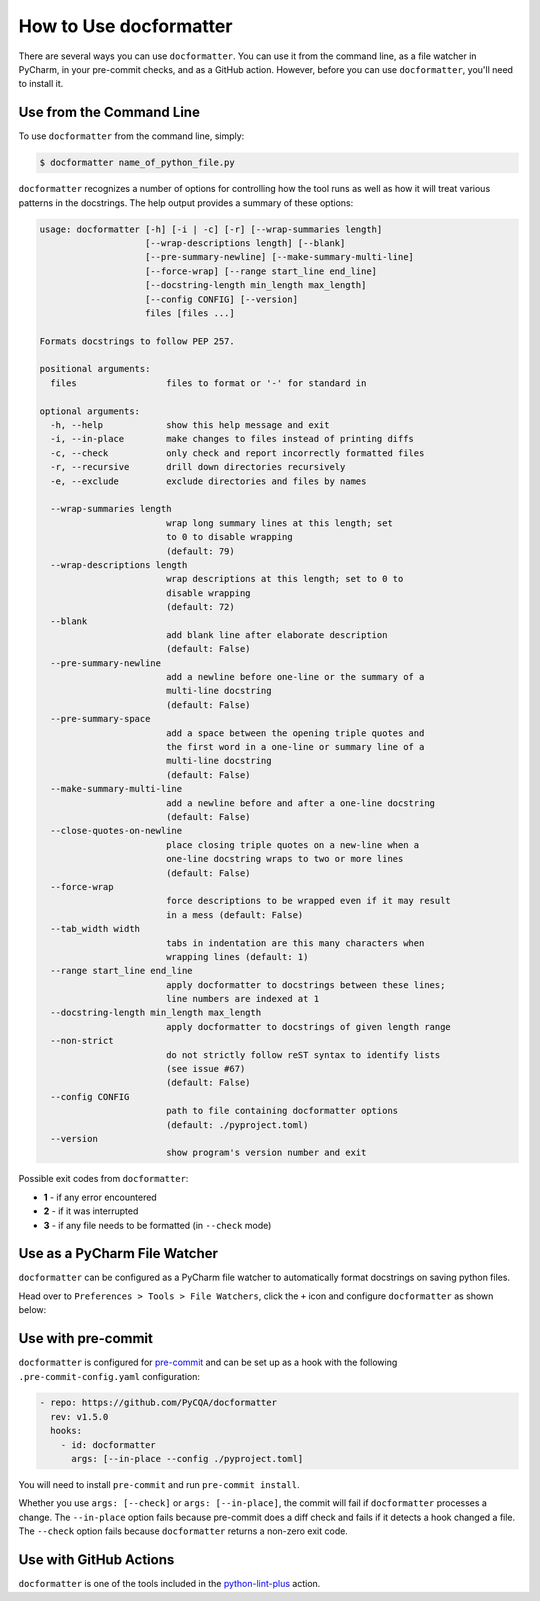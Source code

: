 How to Use docformatter
=======================

There are several ways you can use ``docformatter``.  You can use it from the
command line, as a file watcher in PyCharm, in your pre-commit checks, and as
a GitHub action.  However, before you can use ``docformatter``, you'll need
to install it.

Use from the Command Line
-------------------------

To use ``docformatter`` from the command line, simply:

.. code-block:: console

    $ docformatter name_of_python_file.py

``docformatter`` recognizes a number of options for controlling how the tool
runs as well as how it will treat various patterns in the docstrings.  The
help output provides a summary of these options:

.. code-block:: console

    usage: docformatter [-h] [-i | -c] [-r] [--wrap-summaries length]
                        [--wrap-descriptions length] [--blank]
                        [--pre-summary-newline] [--make-summary-multi-line]
                        [--force-wrap] [--range start_line end_line]
                        [--docstring-length min_length max_length]
                        [--config CONFIG] [--version]
                        files [files ...]

    Formats docstrings to follow PEP 257.

    positional arguments:
      files                 files to format or '-' for standard in

    optional arguments:
      -h, --help            show this help message and exit
      -i, --in-place        make changes to files instead of printing diffs
      -c, --check           only check and report incorrectly formatted files
      -r, --recursive       drill down directories recursively
      -e, --exclude         exclude directories and files by names

      --wrap-summaries length
                            wrap long summary lines at this length; set
                            to 0 to disable wrapping
                            (default: 79)
      --wrap-descriptions length
                            wrap descriptions at this length; set to 0 to
                            disable wrapping
                            (default: 72)
      --blank
                            add blank line after elaborate description
                            (default: False)
      --pre-summary-newline
                            add a newline before one-line or the summary of a
                            multi-line docstring
                            (default: False)
      --pre-summary-space
                            add a space between the opening triple quotes and
                            the first word in a one-line or summary line of a
                            multi-line docstring
                            (default: False)
      --make-summary-multi-line
                            add a newline before and after a one-line docstring
                            (default: False)
      --close-quotes-on-newline
                            place closing triple quotes on a new-line when a
                            one-line docstring wraps to two or more lines
                            (default: False)
      --force-wrap
                            force descriptions to be wrapped even if it may result
                            in a mess (default: False)
      --tab_width width
                            tabs in indentation are this many characters when
                            wrapping lines (default: 1)
      --range start_line end_line
                            apply docformatter to docstrings between these lines;
                            line numbers are indexed at 1
      --docstring-length min_length max_length
                            apply docformatter to docstrings of given length range
      --non-strict
                            do not strictly follow reST syntax to identify lists
                            (see issue #67)
                            (default: False)
      --config CONFIG
                            path to file containing docformatter options
                            (default: ./pyproject.toml)
      --version
                            show program's version number and exit

Possible exit codes from ``docformatter``:

- **1** - if any error encountered
- **2** - if it was interrupted
- **3** - if any file needs to be formatted (in ``--check`` mode)

Use as a PyCharm File Watcher
-----------------------------

``docformatter`` can be configured as a PyCharm file watcher to automatically
format docstrings on saving python files.

Head over to ``Preferences > Tools > File Watchers``, click the ``+`` icon
and configure ``docformatter`` as shown below:

.. image:: https://github.com/PyCQA/docformatter/blob/master/docs/images/pycharm-file-watcher-configurations.png?raw=true
   :alt: PyCharm file watcher configurations

Use with pre-commit
-------------------

``docformatter`` is configured for `pre-commit`_ and can be set up as a hook
with the following ``.pre-commit-config.yaml`` configuration:

.. _`pre-commit`: https://pre-commit.com/

.. code-block:: yaml

  - repo: https://github.com/PyCQA/docformatter
    rev: v1.5.0
    hooks:
      - id: docformatter
        args: [--in-place --config ./pyproject.toml]

You will need to install ``pre-commit`` and run ``pre-commit install``.

Whether you use ``args: [--check]`` or ``args: [--in-place]``, the commit
will fail if ``docformatter`` processes a change.  The ``--in-place`` option
fails because pre-commit does a diff check and fails if it detects a hook
changed a file.  The ``--check`` option fails because ``docformatter`` returns
a non-zero exit code.

Use with GitHub Actions
-----------------------

``docformatter`` is one of the tools included in the `python-lint-plus`_
action.

.. _`python-lint-plus`: https://github.com/marketplace/actions/python-code-style-quality-and-lint
